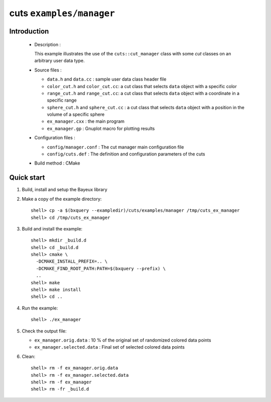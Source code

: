 =========================
cuts ``examples/manager``
=========================

Introduction
============

 * Description :

   This example illustrates the use of the ``cuts::cut_manager`` class
   with some *cut* classes on an arbitrary user data type.

 * Source files :

   * ``data.h`` and ``data.cc`` : sample user data class header file
   * ``color_cut.h`` and  ``color_cut.cc``: a cut class that selects
     ``data`` object with a specific color
   * ``range_cut.h`` and ``range_cut.cc``: a cut class that selects
     ``data`` object with a coordinate in a specific range
   * ``sphere_cut.h`` and ``sphere_cut.cc`` : a cut class that
     selects ``data`` object with a position in the volume of a specific sphere
   * ``ex_manager.cxx`` : the main program
   * ``ex_manager.gp`` : Gnuplot macro for plotting results

 * Configuration files :

   * ``config/manager.conf`` : The cut manager main configuration file
   * ``config/cuts.def`` : The definition and configuration parameters
     of the cuts

 * Build method : CMake

Quick start
===========

1. Build, install and setup the Bayeux library
2. Make a copy of the example directory::

      shell> cp -a $(bxquery --exampledir)/cuts/examples/manager /tmp/cuts_ex_manager
      shell> cd /tmp/cuts_ex_manager

3. Build and install the example::

     shell> mkdir _build.d
     shell> cd _build.d
     shell> cmake \
       -DCMAKE_INSTALL_PREFIX=.. \
       -DCMAKE_FIND_ROOT_PATH:PATH=$(bxquery --prefix) \
       ..
     shell> make
     shell> make install
     shell> cd ..

4. Run the example::

     shell> ./ex_manager

5. Check the output file:

   * ``ex_manager.orig.data`` : 10 % of the original set of randomized
     colored data points
   * ``ex_manager.selected.data`` : Final set of selected colored
     data points

6. Clean::

     shell> rm -f ex_manager.orig.data
     shell> rm -f ex_manager.selected.data
     shell> rm -f ex_manager
     shell> rm -fr _build.d
